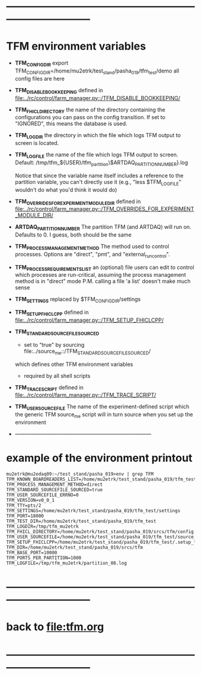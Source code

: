 #+startup:fold
* ------------------------------------------------------------------------------
* TFM environment variables                                                  
- *TFM_CONFIG_DIR*  
  export TFM_CONFIG_DIR=/home/mu2etrk/test_stand/pasha_019/tfm_test/demo
  all config files are here

- *TFM_DISABLE_BOOKKEEPING*                                                  
  defined in [[file:../rc/control/farm_manager.py::/TFM_DISABLE_BOOKKEEPING/]]
- *TFM_FHICL_DIRECTORY*                                                      
  the name of the directory containing the configurations you can pass 
  on the config transition. If set to "IGNORED", this means the database is used. 
- *TFM_LOGDIR*                                                               
  the directory in which the file which logs TFM output to screen is located.
- *TFM_LOGFILE*                                                              
  the name of the file which logs TFM output to screen. 
  Default: /tmp/tfm_${USER}/tfm_partition\$ARTDAQ_PARTITION_NUMBER}.log 

  Notice that since the variable name itself includes a reference to the
  partition variable, you can't directly use it (e.g., "less $TFM_LOGFILE" 
  wouldn't do what you'd think it would do)
- *TFM_OVERRIDES_FOR_EXPERIMENT_MODULE_DIR*                                  
  defined in [[file:../rc/control/farm_manager.py::/TFM_OVERRIDES_FOR_EXPERIMENT_MODULE_DIR/]]
- *ARTDAQ_PARTITION_NUMBER*                                                     
  The partition TFM (and ARTDAQ) will run on. Defaults to 0.
  I guess, both should be the same
- *TFM_PROCESS_MANAGEMENT_METHOD*                                            
  The method used to control processes. 
  Options are "direct", "pmt", and "external_run_control". 
- *TFM_PROCESS_REQUIREMENTS_LIST*                                            
  an (optional) file users can edit to control which processes are 
  run-critical, assuming the process management method is in "direct" mode
  P.M. calling a file 'a list' doesn't make much sense
- *TFM_SETTINGS* replaced by $TFM_CONFIG_DIR/settings                                                            
- *TFM_SETUP_FHICLCPP*                                                       
  defined in [[file:../rc/control/farm_manager.py::/TFM_SETUP_FHICLCPP/]]
- *TFM_STANDARD_SOURCE_FILE_SOURCED*                                         
  - set to "true" by sourcing file:../source_me::/TFM_STANDARD_SOURCEFILE_SOURCED/
  which defines other TFM environment variables
  - required by all shell scripts
- *TFM_TRACE_SCRIPT*                                                         
  defined in [[file:../rc/control/farm_manager.py::/TFM_TRACE_SCRIPT/]]
- *TFM_USER_SOURCEFILE*                                                      
  The name of the experiment-defined script which the generic TFM source_me 
  script will in turn source when you set up the environment
- ------------------------------------------------------------------------------
* example of the environment printout                                        
#+begin_src                                                                  
mu2etrk@mu2edaq09:~/test_stand/pasha_019>env | grep TFM
TFM_KNOWN_BOARDREADERS_LIST=/home/mu2etrk/test_stand/pasha_019/tfm_test/known_boardreaders_list
TFM_PROCESS_MANAGEMENT_METHOD=direct
TFM_STANDARD_SOURCEFILE_SOURCED=true
TFM_USER_SOURCEFILE_ERRNO=0
TFM_VERSION=v0_0_1
TFM_TTY=pts/2
TFM_SETTINGS=/home/mu2etrk/test_stand/pasha_019/tfm_test/settings
TFM_PORT=18000
TFM_TEST_DIR=/home/mu2etrk/test_stand/pasha_019/tfm_test
TFM_LOGDIR=/tmp/tfm_mu2etrk
TFM_FHICL_DIRECTORY=/home/mu2etrk/test_stand/pasha_019/srcs/tfm/config
TFM_USER_SOURCEFILE=/home/mu2etrk/test_stand/pasha_019/tfm_test/source_me
TFM_SETUP_FHICLCPP=/home/mu2etrk/test_stand/pasha_019/tfm_test/.setup_fhiclcpp
TFM_DIR=/home/mu2etrk/test_stand/pasha_019/srcs/tfm
TFM_BASE_PORT=10000
TFM_PORTS_PER_PARTITION=1000
TFM_LOGFILE=/tmp/tfm_mu2etrk/partition_08.log
#+end_src
* ------------------------------------------------------------------------------
* back to [[file:tfm.org]]
* ------------------------------------------------------------------------------
